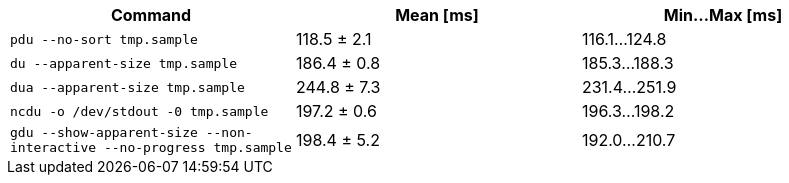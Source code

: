 [cols="<,>,>"]
|===
| Command | Mean [ms] | Min…Max [ms]

| `pdu --no-sort tmp.sample`
| 118.5 ± 2.1
| 116.1…124.8

| `du --apparent-size tmp.sample`
| 186.4 ± 0.8
| 185.3…188.3

| `dua --apparent-size tmp.sample`
| 244.8 ± 7.3
| 231.4…251.9

| `ncdu -o /dev/stdout -0 tmp.sample`
| 197.2 ± 0.6
| 196.3…198.2

| `gdu --show-apparent-size --non-interactive --no-progress tmp.sample`
| 198.4 ± 5.2
| 192.0…210.7
|===
